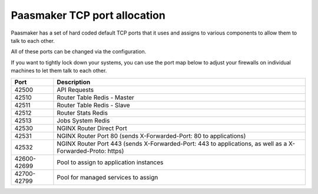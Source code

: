 Paasmaker TCP port allocation
=============================

Paasmaker has a set of hard coded default TCP ports that it uses
and assigns to various components to allow them to talk to each other.

All of these ports can be changed via the configuration.

If you want to tightly lock down your systems, you can use the port
map below to adjust your firewalls on individual machines to let them
talk to each other.

+-------------+----------------------------------------------+
| Port        | Description                                  |
+=============+==============================================+
| 42500       | API Requests                                 |
+-------------+----------------------------------------------+
| 42510       | Router Table Redis - Master                  |
+-------------+----------------------------------------------+
| 42511       | Router Table Redis - Slave                   |
+-------------+----------------------------------------------+
| 42512       | Router Stats Redis                           |
+-------------+----------------------------------------------+
| 42513       | Jobs System Redis                            |
+-------------+----------------------------------------------+
| 42530       | NGINX Router Direct Port                     |
+-------------+----------------------------------------------+
| 42531       | NGINX Router Port 80                         |
|             | (sends X-Forwarded-Port: 80 to applications) |
+-------------+----------------------------------------------+
| 42532       | NGINX Router Port 443                        |
|             | (sends X-Forwarded-Port: 443 to applications,|
|             | as well as a X-Forwarded-Proto: https)       |
+-------------+----------------------------------------------+
| 42600-42699 | Pool to assign to application instances      |
+-------------+----------------------------------------------+
| 42700-42799 | Pool for managed services to assign          |
+-------------+----------------------------------------------+